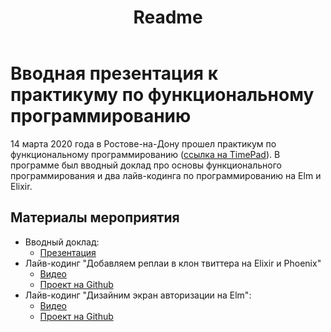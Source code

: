 #+TITLE: Readme

* Вводная презентация к практикуму по функциональному программированию
14 марта 2020 года в Ростове-на-Дону прошел практикум по функциональному
программированию ([[https://lambda61.timepad.ru/event/1267011/][ссылка на TimePad]]). В программе был вводный доклад про основы функционального
программирования и два лайв-кодинга по программированию на Elm и Elixir.
** Материалы мероприятия
- Вводный доклад:
  - [[https://lambda-61.github.io/fp-practicum-intro/][Презентация]]
- Лайв-кодинг "Добавляем реплаи в клон твиттера на Elixir и Phoenix"
  - [[https://youtu.be/LsGbTeybKGM][Видео]]
  - [[https://github.com/lambda-61/notatwitter-api-server][Проект на Github]]
- Лайв-кодинг "Дизайним экран авторизации на Elm":
  - [[https://youtu.be/aRHkMYyCM40][Видео]]
  - [[https://github.com/lambda-61/notatwitter-ui][Проект на Github]]
